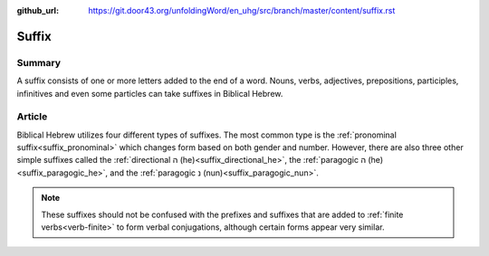 :github_url: https://git.door43.org/unfoldingWord/en_uhg/src/branch/master/content/suffix.rst

.. _suffix:

Suffix
======

Summary
-------

A suffix consists of one or more letters added to the end of a word.  Nouns, verbs, adjectives, prepositions, participles,
infinitives and even some particles can take suffixes in Biblical Hebrew.

Article
-------

Biblical Hebrew utilizes four different types of suffixes.  The most common type is the
:ref:`pronominal suffix<suffix_pronominal>` which changes form based on both gender and number.  However, there are also three
other simple suffixes called the :ref:`directional ה (he)<suffix_directional_he>`, the :ref:`paragogic ה (he)<suffix_paragogic_he>`,
and the :ref:`paragogic נ (nun)<suffix_paragogic_nun>`.

.. note:: These suffixes should not be confused with the prefixes and suffixes that are added to :ref:`finite verbs<verb-finite>` to form verbal conjugations, although certain forms appear very similar.
